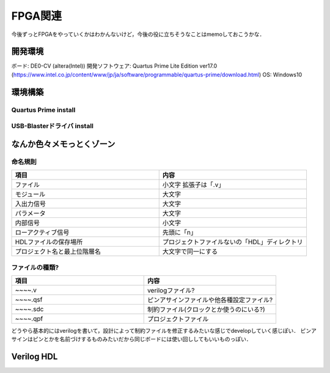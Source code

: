 ==========
FPGA関連
==========

今後ずっとFPGAをやっていくかはわかんないけど，今後の役に立ちそうなことはmemoしておこうかな．



開発環境
=========

ボード: DE0-CV (altera(Intel))
開発ソフトウェア: Quartus Prime Lite Edition ver17.0 (https://www.intel.co.jp/content/www/jp/ja/software/programmable/quartus-prime/download.html)
OS: Windows10


環境構築
=========

Quartus Prime install
----------------------



USB-Blasterドライバ install
---------------------------


なんか色々メモっとくゾーン
==========================

命名規則
---------

.. csv-table::
  :header: 項目, 内容
  :widths: 8, 8

  ファイル, 小文字 拡張子は「.v」
  モジュール, 大文字
  入出力信号, 大文字
  パラメータ, 大文字
  内部信号, 小文字
  ローアクティブ信号, 先頭に「n」
  HDLファイルの保存場所, プロジェクトファイルないの「HDL」ディレクトリ
  プロジェクト名と最上位階層名, 大文字で同一にする

ファイルの種類?
----------------

.. csv-table::
  :header: 項目, 内容
  :widths: 4, 4

  ~~~~.v, verilogファイル?
  ~~~~.qsf, ピンアサインファイルや他各種設定ファイル?
  ~~~~.sdc, 制約ファイル(クロックとか使うのにいる?)
  ~~~~.qpf, プロジェクトファイル

どうやら基本的にはverilogを書いて，設計によって制約ファイルを修正するみたいな感じでdevelopしていく感じぽい．
ピンアサインはピンとかを名前づけするものみたいだから同じボードには使い回ししてもいいものっぽい．



Verilog HDL
===========




